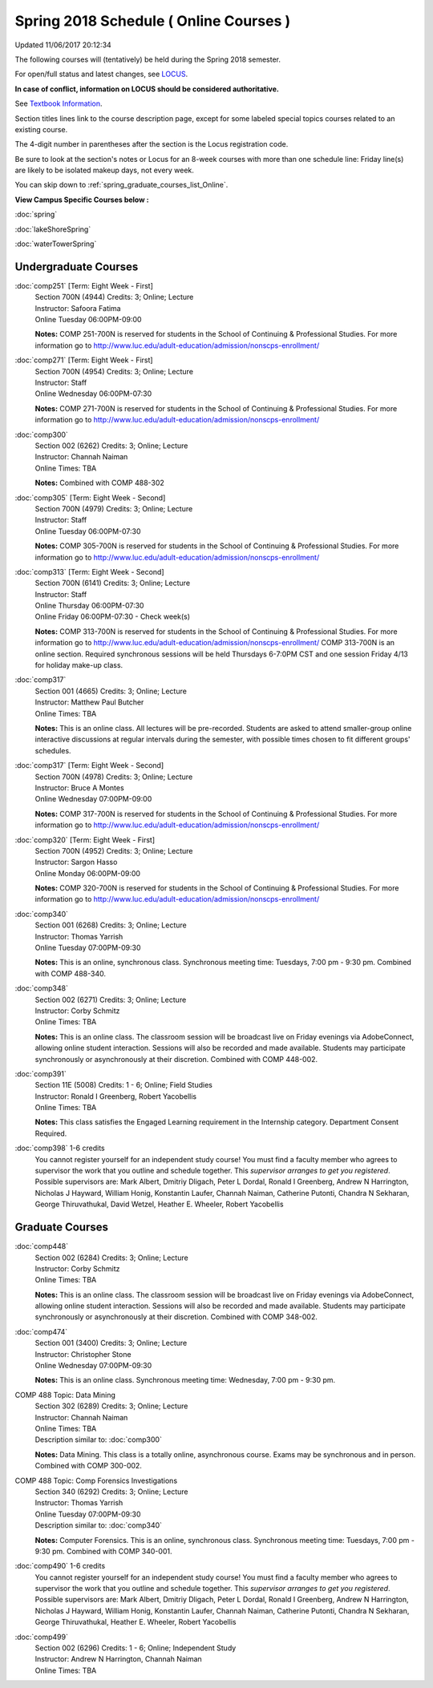 
Spring 2018 Schedule ( Online Courses )
==========================================================================
Updated 11/06/2017 20:12:34

The following courses will (tentatively) be held during the Spring 2018 semester.

For open/full status and latest changes, see
`LOCUS <http://www.luc.edu/locus>`_.

**In case of conflict, information on LOCUS should be considered authoritative.**

See `Textbook Information <https://docs.google.com/spreadsheets/d/1dSuQKC8XU0qzzvs25yx46qNnyilFgk7PV3dy3VI5ZOI/edit?usp=sharing>`_.

Section titles lines link to the course description page,
except for some labeled special topics courses related to an existing course.

The 4-digit number in parentheses after the section is the Locus registration code.

Be sure to look at the section's notes or Locus for an 8-week courses with more than one schedule line:
Friday line(s) are likely to be isolated makeup days, not every week.


You can skip down to
:ref:`spring_graduate_courses_list_Online`. 

**View Campus Specific Courses below :**

:doc:`spring`

:doc:`lakeShoreSpring`

:doc:`waterTowerSpring` 



.. _Spring_undergraduate_courses_list:

Undergraduate Courses
~~~~~~~~~~~~~~~~~~~~~



:doc:`comp251` [Term: Eight Week - First]
    | Section 700N (4944) Credits: 3; Online; Lecture
    | Instructor: Safoora Fatima
    | Online Tuesday 06:00PM-09:00

    **Notes:**
    COMP 251-700N is reserved for students in the School of Continuing & Professional Studies. For more information go to
    http://www.luc.edu/adult-education/admission/nonscps-enrollment/


:doc:`comp271` [Term: Eight Week - First]
    | Section 700N (4954) Credits: 3; Online; Lecture
    | Instructor: Staff
    | Online Wednesday 06:00PM-07:30

    **Notes:**
    COMP 271-700N is reserved for students in the School of Continuing & Professional Studies. For more information go to
    http://www.luc.edu/adult-education/admission/nonscps-enrollment/


:doc:`comp300` 
    | Section 002 (6262) Credits: 3; Online; Lecture
    | Instructor: Channah Naiman
    | Online Times: TBA

    **Notes:**
    Combined with COMP 488-302


:doc:`comp305` [Term: Eight Week - Second]
    | Section 700N (4979) Credits: 3; Online; Lecture
    | Instructor: Staff
    | Online Tuesday 06:00PM-07:30

    **Notes:**
    COMP 305-700N is reserved for students in the School of Continuing & Professional Studies. For more information go to
    http://www.luc.edu/adult-education/admission/nonscps-enrollment/


:doc:`comp313` [Term: Eight Week - Second]
    | Section 700N (6141) Credits: 3; Online; Lecture
    | Instructor: Staff
    | Online Thursday 06:00PM-07:30
    | Online Friday 06:00PM-07:30 - Check week(s)

    **Notes:**
    COMP 313-700N is reserved for students in the School of Continuing & Professional Studies. For more information go to
    http://www.luc.edu/adult-education/admission/nonscps-enrollment/
    COMP 313-700N is an online section. Required synchronous sessions will be held Thursdays 6-7:0PM CST and one session Friday 4/13 for holiday make-up class.


:doc:`comp317` 
    | Section 001 (4665) Credits: 3; Online; Lecture
    | Instructor: Matthew Paul Butcher
    | Online Times: TBA

    **Notes:**
    This is an online class.  All lectures will be pre-recorded.  Students are asked to attend smaller-group online interactive discussions at regular intervals
    during the semester, with possible times chosen to fit different groups' schedules.


:doc:`comp317` [Term: Eight Week - Second]
    | Section 700N (4978) Credits: 3; Online; Lecture
    | Instructor: Bruce A Montes
    | Online Wednesday 07:00PM-09:00

    **Notes:**
    COMP 317-700N is reserved for students in the School of Continuing & Professional Studies. For more information go to
    http://www.luc.edu/adult-education/admission/nonscps-enrollment/


:doc:`comp320` [Term: Eight Week - First]
    | Section 700N (4952) Credits: 3; Online; Lecture
    | Instructor: Sargon Hasso
    | Online Monday 06:00PM-09:00

    **Notes:**
    COMP 320-700N is reserved for students in the School of Continuing & Professional Studies. For more information go to
    http://www.luc.edu/adult-education/admission/nonscps-enrollment/


:doc:`comp340` 
    | Section 001 (6268) Credits: 3; Online; Lecture
    | Instructor: Thomas Yarrish
    | Online Tuesday 07:00PM-09:30

    **Notes:**
    This is an online, synchronous class.  Synchronous meeting time:  Tuesdays, 7:00 pm - 9:30 pm.  Combined with COMP 488-340.


:doc:`comp348` 
    | Section 002 (6271) Credits: 3; Online; Lecture
    | Instructor: Corby Schmitz
    | Online Times: TBA

    **Notes:**
    This is an online class.  The classroom session will be broadcast live on Friday evenings via AdobeConnect, allowing online student interaction.  Sessions
    will also be recorded and made available.  Students may participate synchronously or asynchronously at their discretion.  Combined with COMP 448-002.


:doc:`comp391` 
    | Section 11E (5008) Credits: 1 - 6; Online; Field Studies
    | Instructor: Ronald I Greenberg, Robert Yacobellis
    | Online Times: TBA

    **Notes:**
    This class satisfies the Engaged Learning requirement in the Internship category.  Department Consent Required.


:doc:`comp398` 1-6 credits
    You cannot register
    yourself for an independent study course!
    You must find a faculty member who
    agrees to supervisor the work that you outline and schedule together.  This
    *supervisor arranges to get you registered*.  Possible supervisors are: Mark Albert, Dmitriy Dligach, Peter L Dordal, Ronald I Greenberg, Andrew N Harrington, Nicholas J Hayward, William Honig, Konstantin Laufer, Channah Naiman, Catherine Putonti, Chandra N Sekharan, George Thiruvathukal, David Wetzel, Heather E. Wheeler, Robert Yacobellis



.. _Spring_graduate_courses_list_Online:

Graduate Courses
~~~~~~~~~~~~~~~~~~~~~



:doc:`comp448` 
    | Section 002 (6284) Credits: 3; Online; Lecture
    | Instructor: Corby Schmitz
    | Online Times: TBA

    **Notes:**
    This is an online class.  The classroom session will be broadcast live on Friday evenings via AdobeConnect, allowing online student interaction.  Sessions
    will also be recorded and made available.  Students may participate synchronously or asynchronously at their discretion.  Combined with COMP 348-002.


:doc:`comp474` 
    | Section 001 (3400) Credits: 3; Online; Lecture
    | Instructor: Christopher Stone
    | Online Wednesday 07:00PM-09:30

    **Notes:**
    This is an online class.  Synchronous meeting time:  Wednesday, 7:00 pm - 9:30 pm.



COMP 488 Topic: Data Mining 
    | Section 302 (6289) Credits: 3; Online; Lecture
    | Instructor: Channah Naiman
    | Online Times: TBA
    | Description similar to: :doc:`comp300`

    **Notes:**
    Data Mining.  This class is a totally online, asynchronous course.  Exams may be synchronous and in person.  Combined with COMP 300-002.



COMP 488 Topic: Comp Forensics Investigations 
    | Section 340 (6292) Credits: 3; Online; Lecture
    | Instructor: Thomas Yarrish
    | Online Tuesday 07:00PM-09:30
    | Description similar to: :doc:`comp340`

    **Notes:**
    Computer Forensics.  This is an online, synchronous class.  Synchronous meeting time:  Tuesdays, 7:00 pm - 9:30 pm.  Combined with COMP 340-001.


:doc:`comp490` 1-6 credits
    You cannot register
    yourself for an independent study course!
    You must find a faculty member who
    agrees to supervisor the work that you outline and schedule together.  This
    *supervisor arranges to get you registered*.  Possible supervisors are: Mark Albert, Dmitriy Dligach, Peter L Dordal, Ronald I Greenberg, Andrew N Harrington, Nicholas J Hayward, William Honig, Konstantin Laufer, Channah Naiman, Catherine Putonti, Chandra N Sekharan, George Thiruvathukal, Heather E. Wheeler, Robert Yacobellis


:doc:`comp499` 
    | Section 002 (6296) Credits: 1 - 6; Online; Independent Study
    | Instructor: Andrew N Harrington, Channah Naiman
    | Online Times: TBA


